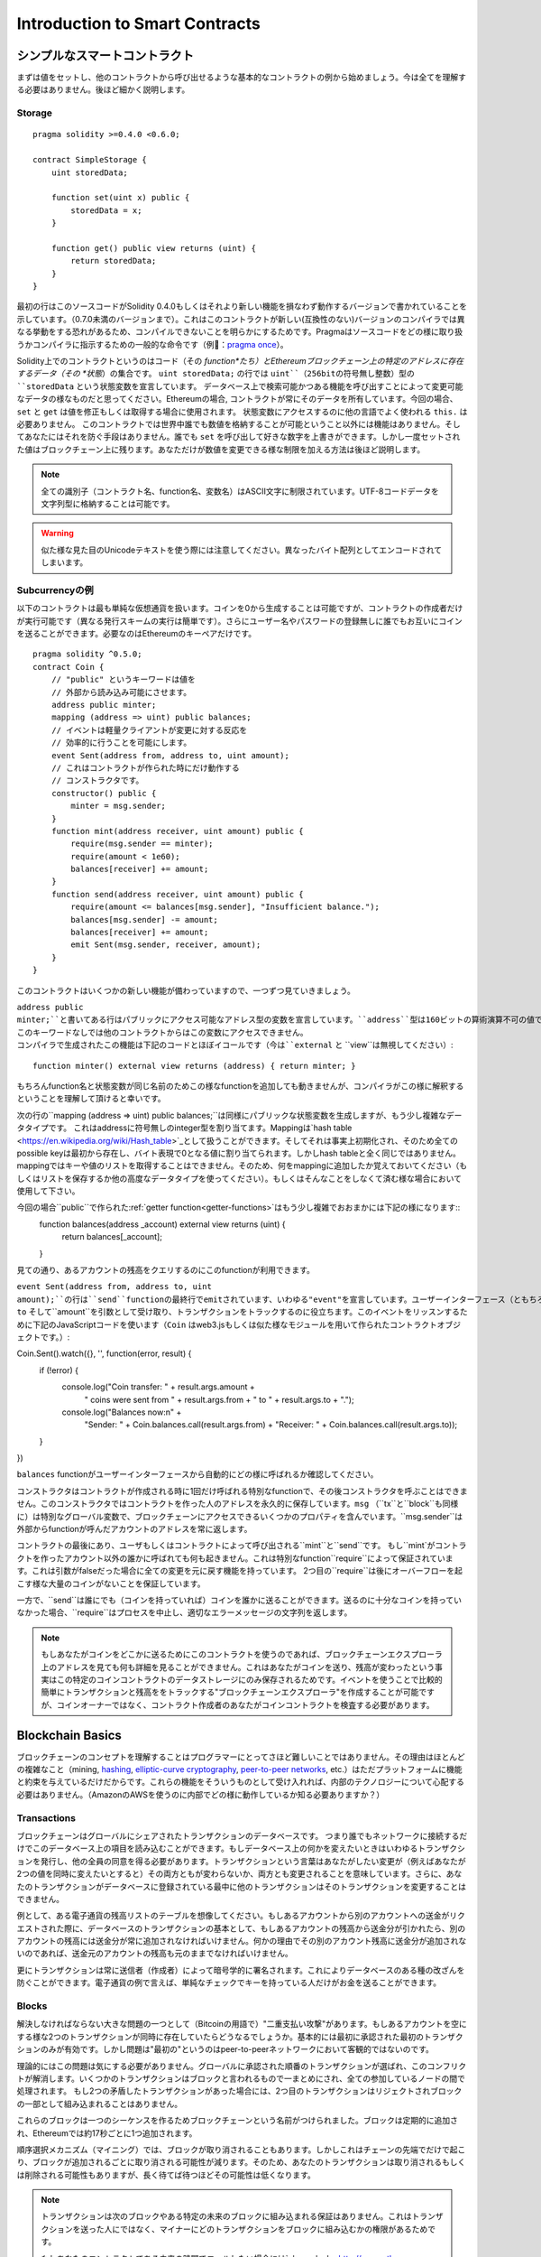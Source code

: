 ###############################
Introduction to Smart Contracts
###############################

.. _simple-smart-contract:

***********************
シンプルなスマートコントラクト
***********************

まずは値をセットし、他のコントラクトから呼び出せるような基本的なコントラクトの例から始めましょう。今は全てを理解する必要はありません。後ほど細かく説明します。

Storage
=======

::

    pragma solidity >=0.4.0 <0.6.0;

    contract SimpleStorage {
        uint storedData;

        function set(uint x) public {
            storedData = x;
        }

        function get() public view returns (uint) {
            return storedData;
        }
    }

最初の行はこのソースコードがSolidity 0.4.0もしくはそれより新しい機能を損なわず動作するバージョンで書かれていることを示しています。（0.7.0未満のバージョンまで）。これはこのコントラクトが新しい(互換性のない)バージョンのコンパイラでは異なる挙動をする恐れがあるため、コンパイルできないことを明らかにするためです。Pragmaはソースコードをどの様に取り扱うかコンパイラに指示するための一般的な命令です（例：`pragma once <https://en.wikipedia.org/wiki/Pragma_once>`_）。

Solidity上でのコントラクトというのはコード（その *function*たち）とEthereumブロックチェーン上の特定のアドレスに存在するデータ（その *状態*）の集合です。 ``uint storedData;`` の行では ``uint``（256bitの符号無し整数）型の ``storedData`` という状態変数を宣言しています。
データベース上で検索可能かつある機能を呼び出すことによって変更可能なデータの様なものだと思ってください。Ethereumの場合, コントラクトが常にそのデータを所有しています。今回の場合、 ``set`` と ``get`` は値を修正もしくは取得する場合に使用されます。
状態変数にアクセスするのに他の言語でよく使われる ``this.`` は必要ありません。
このコントラクトでは世界中誰でも数値を格納することが可能ということ以外には機能はありません。そしてあなたにはそれを防ぐ手段はありません。誰でも ``set`` を呼び出して好きな数字を上書きができます。しかし一度セットされた値はブロックチェーン上に残ります。あなただけが数値を変更できる様な制限を加える方法は後ほど説明します。

.. note::
    全ての識別子（コントラクト名、function名、変数名）はASCII文字に制限されています。UTF-8コードデータを文字列型に格納することは可能です。

.. warning::
    似た様な見た目のUnicodeテキストを使う際には注意してください。異なったバイト配列としてエンコードされてしまいます。

.. index:: ! subcurrency

Subcurrencyの例
===================

以下のコントラクトは最も単純な仮想通貨を扱います。コインを0から生成することは可能ですが、コントラクトの作成者だけが実行可能です（異なる発行スキームの実行は簡単です）。さらにユーザー名やパスワードの登録無しに誰でもお互いにコインを送ることができます。必要なのはEthereumのキーペアだけです。

::

    pragma solidity ^0.5.0;
    contract Coin {
        // "public" というキーワードは値を
        // 外部から読み込み可能にさせます。
        address public minter;
        mapping (address => uint) public balances;
        // イベントは軽量クライアントが変更に対する反応を
        // 効率的に行うことを可能にします。
        event Sent(address from, address to, uint amount);
        // これはコントラクトが作られた時にだけ動作する
        // コンストラクタです。
        constructor() public {
            minter = msg.sender;
        }
        function mint(address receiver, uint amount) public {
            require(msg.sender == minter);
            require(amount < 1e60);
            balances[receiver] += amount;
        }
        function send(address receiver, uint amount) public {
            require(amount <= balances[msg.sender], "Insufficient balance.");
            balances[msg.sender] -= amount;
            balances[receiver] += amount;
            emit Sent(msg.sender, receiver, amount);
        }
    }

このコントラクトはいくつかの新しい機能が備わっていますので、一つずつ見ていきましょう。

``address public minter;``と書いてある行はパブリックにアクセス可能なアドレス型の変数を宣言しています。``address``型は160ビットの算術演算不可の値です。これはコントラクトのアドレスか外部の人間が持っているキーペアを保存するのに適しています。``public``というキーワードは自動的にコントラクトの外側から現在の状態変数の中身にアクセスできる様にする機能を生成します（つまりgetterを生成します）。
このキーワードなしでは他のコントラクトからはこの変数にアクセスできません。
コンパイラで生成されたこの機能は下記のコードとほぼイコールです（今は``external`` と ``view``は無視してください）::

    function minter() external view returns (address) { return minter; }


もちろんfunction名と状態変数が同じ名前のためこの様なfunctionを追加しても動きませんが、コンパイラがこの様に解釈するということを理解して頂けると幸いです。

.. index:: mapping

次の行の``mapping (address => uint) public balances;``は同様にパブリックな状態変数を生成しますが、もう少し複雑なデータタイプです。
これはaddressに符号無しのinteger型を割り当てます。Mappingは`hash table <https://en.wikipedia.org/wiki/Hash_table>`_として扱うことができます。そしてそれは事実上初期化され、そのため全てのpossible keyは最初から存在し、バイト表現で0となる値に割り当てられます。しかしhash tableと全く同じではありません。mappingではキーや値のリストを取得することはできません。そのため、何をmappingに追加したか覚えておいてください（もしくはリストを保存するか他の高度なデータタイプを使ってください）。もしくはそんなことをしなくて済む様な場合において使用して下さい。

今回の場合``public``で作られた:ref:`getter function<getter-functions>`はもう少し複雑でおおまかには下記の様になります::
    function balances(address _account) external view returns (uint) {
        return balances[_account];
    }

見ての通り、あるアカウントの残高をクエリするのにこのfunctionが利用できます。

.. index:: event

``event Sent(address from, address to, uint amount);``の行は``send``functionの最終行でemitされています、いわゆる"event"を宣言しています。ユーザーインターフェース（ともちろんサーバーサイドのアプリケーション）は多くのコストを支払わずにブロックチェーン上でemitされたそれらのイベントをリッスンすることができます。emitされるとすぐにlistenerは``from``、``to`` そして``amount``を引数として受け取り、トランザクションをトラックするのに役立ちます。このイベントをリッスンするために下記のJavaScriptコードを使います（``Coin`` はweb3.jsもしくは似た様なモジュールを用いて作られたコントラクトオブジェクトです。）::

Coin.Sent().watch({}, '', function(error, result) {
    if (!error) {
        console.log("Coin transfer: " + result.args.amount +
            " coins were sent from " + result.args.from +
            " to " + result.args.to + ".");
        console.log("Balances now:\n" +
            "Sender: " + Coin.balances.call(result.args.from) +
            "Receiver: " + Coin.balances.call(result.args.to));
    }
})

``balances`` functionがユーザーインターフェースから自動的にどの様に呼ばれるか確認してください。

.. index:: coin

コンストラクタはコントラクトが作成される時に1回だけ呼ばれる特別なfunctionで、その後コンストラクタを呼ぶことはできません。このコンストラクタではコントラクトを作った人のアドレスを永久的に保存しています。``msg`` （``tx``と``block``も同様に）は特別なグローバル変数で、ブロックチェーンにアクセスできるいくつかのプロパティを含んでいます。``msg.sender``は外部からfunctionが呼んだアカウントのアドレスを常に返します。

コントラクトの最後にあり、ユーザもしくはコントラクトによって呼び出される``mint``と``send``です。
もし``mint`がコントラクトを作ったアカウント以外の誰かに呼ばれても何も起きません。これは特別なfunction``require``によって保証されています。これは引数がfalseだった場合に全ての変更を元に戻す機能を持っています。
2つ目の``require``は後にオーバーフローを起こす様な大量のコインがないことを保証しています。

一方で、``send``は誰にでも（コインを持っていれば）コインを誰かに送ることができます。送るのに十分なコインを持っていなかった場合、``require``はプロセスを中止し、適切なエラーメッセージの文字列を返します。

.. note::
    もしあなたがコインをどこかに送るためにこのコントラクトを使うのであれば、ブロックチェーンエクスプローラ上のアドレスを見ても何も詳細を見ることができません。これはあなたがコインを送り、残高が変わったという事実はこの特定のコインコントラクトのデータストレージにのみ保存されるためです。イベントを使うことで比較的簡単にトランザクションと残高ををトラックする"ブロックチェーンエクスプローラ"を作成することが可能ですが、コインオーナーではなく、コントラクト作成者のあなたがコインコントラクトを検査する必要があります。

.. _blockchain-basics:

*****************
Blockchain Basics
*****************

ブロックチェーンのコンセプトを理解することはプログラマーにとってさほど難しいことではありません。その理由はほとんどの複雑なこと（mining, `hashing <https://en.wikipedia.org/wiki/Cryptographic_hash_function>`_, `elliptic-curve cryptography <https://en.wikipedia.org/wiki/Elliptic_curve_cryptography>`_, `peer-to-peer networks <https://en.wikipedia.org/wiki/Peer-to-peer>`_, etc.）はただプラットフォームに機能と約束を与えているだけだからです。これらの機能をそういうものとして受け入れれば、内部のテクノロジーについて心配する必要はありません。（AmazonのAWSを使うのに内部でどの様に動作しているか知る必要ありますか？）

.. index:: transaction

Transactions
============

ブロックチェーンはグローバルにシェアされたトランザクションのデータベースです。
つまり誰でもネットワークに接続するだけでこのデータベース上の項目を読み込むことができます。もしデータベース上の何かを変えたいときはいわゆるトランザクションを発行し、他の全員の同意を得る必要があります。トランザクションという言葉はあなたがしたい変更が（例えばあなたが2つの値を同時に変えたいとすると）その両方ともが変わらないか、両方とも変更されることを意味しています。さらに、あなたのトランザクションがデータベースに登録されている最中に他のトランザクションはそのトランザクションを変更することはできません。

例として、ある電子通貨の残高リストのテーブルを想像してください。もしあるアカウントから別のアカウントへの送金がリクエストされた際に、データベースのトランザクションの基本として、もしあるアカウントの残高から送金分が引かれたら、別のアカウントの残高には送金分が常に追加されなければいけません。何かの理由でその別のアカウント残高に送金分が追加されないのであれば、送金元のアカウントの残高も元のままでなければいけません。

更にトランザクションは常に送信者（作成者）によって暗号学的に署名されます。これによりデータベースのある種の改ざんを防ぐことができます。電子通貨の例で言えば、単純なチェックでキーを持っている人だけがお金を送ることができます。

.. index:: ! block

Blocks
======

解決しなければならない大きな問題の一つとして（Bitcoinの用語で）"二重支払い攻撃"があります。もしあるアカウントを空にする様な2つのトランザクションが同時に存在していたらどうなるでしょうか。基本的には最初に承認された最初のトランザクションのみが有効です。しかし問題は"最初の"というのはpeer-to-peerネットワークにおいて客観的ではないのです。

理論的にはこの問題は気にする必要がありません。グローバルに承認された順番のトランザクションが選ばれ、このコンフリクトが解消します。いくつかのトランザクションはブロックと言われるもので一まとめにされ、全ての参加しているノードの間で処理されます。
もし2つの矛盾したトランザクションがあった場合には、2つ目のトランザクションはリジェクトされブロックの一部として組み込まれることはありません。

これらのブロックは一つのシーケンスを作るためブロックチェーンという名前がつけられました。ブロックは定期的に追加され、Ethereumでは約17秒ごとに1つ追加されます。

順序選択メカニズム（マイニング）では、ブロックが取り消されることもあります。しかしこれはチェーンの先端でだけで起こり、ブロックが追加されるごとに取り消される可能性が減ります。そのため、あなたのトランザクションは取り消されるもしくは削除される可能性もありますが、長く待てば待つほどその可能性は低くなります。

.. note::
    トランザクションは次のブロックやある特定の未来のブロックに組み込まれる保証はありません。これはトランザクションを送った人にではなく、マイナーにどのトランザクションをブロックに組み込むかの権限があるためです。

    もしあなたのコントラクトである未来の時間でコールしたい場合には`alarm clock <http://www.ethereum-alarm-clock.com/>`_もしくは似た様なoracleのサービスが使用可能です。

.. _the-ethereum-virtual-machine:

.. index:: !evm, ! ethereum virtual machine

****************************
The Ethereum Virtual Machine
****************************

Overview
========

Ethereum Virtual Machine（EVM）はEthereum上のスマートこコントラクトのためのruntime環境です。サンドボックス化されているだけでなく、実際には完全に独立しています。つまりEVM内部のコードはネットワークやファイルシステム、または他のプロセスにアクセスしません。
スマートコントラクトですら他のスマートコントラクトへのアクセスは制限されています。

.. index:: ! account, address, storage, balance

Accounts
========

Ethereumには2種類のアカウントがあります。両方とも同じアドレスを共有しています。**外部アカウント**は公開・秘密鍵のペアで管理されており、**コントラクトアカウント**はアカウントと一緒に保存されたコードによってコントロールされています。

外部アカウントのアドレスは公開鍵から決まる一方で、コントラクトのアドレスはコントラクトが作られた時に決まります。（コントラクトの作成者のアドレスと送られたトランザクションの数いわゆる"nonce"によって決まります。）

アカウントがコードを保存するかどうかに関わらず、EVMはこの2つのタイプを同様に扱います。

全てのアカウントは**storage**という256ビットのワードにmappingされた256ビットのkey-valueを持っています。

さらに、全てのアカウントは**balance**をEther（"Wei"でいうと`1 ether`は`10**18 wei`です）で持っており、Etherを含んだトランザクションを送ることでこの値は変化します。

.. index:: ! transaction

Transactions
============

トランザクションはあるアカウントから別のアカウント（これは同じアカウントもしくは空のアカウントの場合もある。下記をご参照ください）へのメッセージです。これはバイナリーデータ（"payload"と呼ばれます）とEtherを含んでいます。

送信先のアカウントがコードを含んでいた場合、そのコードは実行され、payloadはインプットデータとして提供されます。

もし送信先のアカウントがセットされていなかったら（トランザクションが受信者情報を持っていないか、受信者が``null``だった場合には）、トランザクションは**新しいコントラクト**を生成します。先にも言及した通り、コントラクトのアドレスはゼロアドレスではなく送信者やトランザクションの数（nonce）によって決まります。
この様なコントラクト作成のトランザクションのpayloadはEVM bytecodeに変換され、実行されます。この実行のアウトプットデータはコントラクトのコードとして永久的に保存されます。
これが意味するのはコントラクトを生成するために実際のコントラクトのコードを送るのではなく、コードが実行された時にそのコードを返すコードを送っています。

.. note::
    コントラクトが作られている間、そのコードはまだ空です。そのため、コンストラクタの実行が終了するまで、作成中のこのコントラクトを呼ぶべきではありません。

.. index:: ! gas, ! gas price

Gas
===

トランザクションの生成にあたり、各トランザクションはある量の**gas**を要求します。この目的は必要な処理の量を制限し、この処理に対しての報酬を同時に行うためです。EVMがトランザクションを実行している間、gasはあるルールに則り、徐々に減っていきます。

**gas price**とはトランザクションの作成者によってセットされる値であり、この作成者は``gas_price * gas``を送信するアカウントから支払う必要があります。もしトランザクションの実行後にgasが残っていたら、作成者に返金されます。

もしgasはある値より多く使われたら（負の値になりえます）、gas不足の例外が投げられ、現在の呼び出されたフレーム内での変更は全て取り消されます。

.. index:: ! storage, ! memory, ! stack

Storage, Memory and the Stack
=============================

Ethereum Virtual Machineはデータを保存できる場所が3つあります。それはstorage、memory、stackです。以下で説明していきます。

各アカウントは**storage**と呼ばれるデータエリアを持っており、functionの呼び出しからトランザクションまで残ります。
Storageは256bitのワードを256bitのワードにマッピングしているkey-value storeです。
コントラクト内ではstorageを列挙することはできません。また、storageの読み込みは比較的高価ですし、変更はさらに高価です。コントラクト外からstorageを読み書きすることはできません。

2つ目のデータエリアは**memory**と呼ばれ、コントラクトは各メッセージの呼び出しに対してクリアされたインスタンスを取得します。memoryはバイトレベルのリニアアドレスですが、読み取りは256bitに制限され、書き込みは8bitもしくは256bitに制限されます。過去に変更がないmemoryの単語にアクセスした際にmemoryは256-bitの単語に拡張されます（例えば単語のオフセット）。拡張の際にはgasは支払われます。memoryは成長すればするほど高くなります。（二次関数的に大きくなります。）

EVMは登録機械ではなくstack machineです。そのため全ての計算は**stack**と呼ばれるデータエリアで行われます。最大1024要素であり、256-bitの単語を含見ます。stackへのアクセスは下記のようにトップエンドに制限されます。
トップの16要素の内の1要素を一番トップの要素にコピーするか、一番トップの要素をその下の16要素の内の一つと交換することができます。他のオペレーションはstackからトップ二つの要素（オペレーションによるが一つか二つ以上の場合もある）を取り出し、stackに追加します。
もちろん、stackの深い要素にアクセスするために、stackの要素をstorageやmemoryに移動するのは可能です。
しかし、stackのトップを最初に削除しないでstackの深いところにある任意の要素にアクセスすることはできません。

.. index:: ! instruction

Instruction Set
===============

EVMのインストラクションは間違った、もしくは矛盾したコンセンサス問題を起こしうる実行を避けるために最小限に保たれています。
全てのインストラクションは基本的なデータタイプ、256-bitのワードもしくはmemory（もしくは他のバイト配列）の元で成り立っています。

基本的な算術、ビット、論理、比較計算は使うことができます。条件付き分岐も可能です。更にコントラクトはブロック番号やタイムスタンプの様なプロパティにアクセスできます。

完全な表は:ref:`list of opcodes <opcodes>`をインラインアセンブリのドキュメントの一部として参照下さい。

.. index:: ! message call, function;call

Message Calls
=============

コントラクトは他のコントラクトを呼び出したり、message callを使ってEtherをコントラクトアカウントではないアカウントに送ることができます。message callはソース、送信先、データpayload、Ether、gas、返り値がある点でトランザクションに似ています。実際に全てのトランザクションは次のメッセージコールを作るトップレベルメッセージコールで構成されています。

コントラクトは残っている**gas**をどれだけ送るか、そしてどのくらい残すかを内部のmessage callで決めることができます。内部呼び出しでgas不足の例外（もしくは他の例外）が発生したら、スタックに追加されることによりエラーが伝えられます。この場合、呼び出しと一緒に送られたgasのみが使用されます。その様な状況においてSolidityではデフォルトでコントラクトの呼び出しは手動の例外を起こし、例外は呼び出しのスタックから呼び出されます。

既に議論した様に、呼び出されたコントラクト（呼び出し元と同じになる場合もあります）はクリアされたmemoryのインスタンスを受け取り、**calldata**と呼ばれる別のエリアにあるコールpayloadにアクセスできます。
このコントラクト実行後に、このコントラクトは呼び出し元が事前に割り振ったmemoryの場所に保存されていたデータを返します。
これら全ての呼び出しは同時に起きます。

呼び出しは1024の深さに**制限**されます。これが意味するのはもっと複雑な運用においてループ処理は再帰的な呼び出しより好まれるということです。更に、63/64番目のgasだけはmessage callの中に送られるため、実際には深さは1000より少し小さくなります。

.. index:: delegatecall, callcode, library

Delegatecall / Callcode and Libraries
=====================================

**delegatecall**と呼ばれる特別なメッセージコールの変異型があります。これはメッセージコールと同じですが、送信先のアドレスのコードが呼び出し元のコントラクトのコンテキストで実行されるということと``msg.sender``と``msg.value``はその値を変えません。

つまりコントラクトは動的に違うアドレスからコードをロードできるということです。Storage、つまり現在のアドレスとバランスはまだ呼び出し元のコントラクトを参照していますが、コードだけは呼び出されたアドレスから取得されています。

これはSolidityにおいて"ライブラリ"機能を実装可能としています。例えば複雑なデータ構造を実行するために、再利用可能なライブラリのコードをコントラクトのstorageに保存できます。

.. index:: log

Logs
====

特別にインデックスされ、ブロックレベルで全てマッピングされたデータ構造の中にデータを保存することができます。この**logs**と呼ばれる機能は:ref:`events <events>`を実行するためにSolidityによって使用されています。コントラクトは作成後はログデータにアクセスできませんがブロックチェーンの外側から効率的にアクセスできます。いくつかのログデータは`bloom filters <https://en.wikipedia.org/wiki/Bloom_filter>`_に保存されるため、このデータは効率的かつ暗号学的に安全な方法で検索できます。そのためブロックチェーン全てをダウンロードしていないネットワーク上のpeer（いわゆる"light clients"）でもこれらのログを見つけることがきます。

.. index:: contract creation

Create
======

コントラクトは特別なopcodeを使って他のコントラクトを作ることもできます（コントラクトはトランザクションがする様に単純にゼロアドレスをコールしません）。これら**create calls**と通常のmessage callの唯一の違いはpayloadデータが実行され、結果がコードとして保存され、呼び出し元と作成者がスタック上にある新しいコントラクトのアドレスを受け取ります。

.. index:: selfdestruct, self-destruct, deactivate

Deactivate and Self-destruct
============================

ブロックチェーン からコードを削除する唯一の手段はコントラクトが``selfdestruct``を実行する時のみです。そのアドレスに残っているEtherが設定されていた送信先に送られた時にstorageとコードは削除されます。コントラクトの削除は理論上は良いアイデアの様に聞こえますが、潜在的に危険を孕んでいます。誰かが削除されたコントラクトにEtherを送り、そのEtherは永遠に失われる様なことが起こり得ます。

.. note::
    もしコントラクトのコードが``selfdestruct``を含んでいなかったとしても、``delegatecall``もしくは``callcode``を使うことで実行可能です。

もしコントラクトを無効化したいのであれば、代わりに全てのfunctionを元に戻させる内部の状態（機能）を変更することでコントラクトを無効化すべきです。これによりコントラクトがEtherを返すとすぐにそのコントラクトを使えなくします。

.. warning::
    もしコントラクトを"selfdestruct"で削除したとしても、ブロックチェーン上の履歴には残りますし、きっとほぼ全てのノードにより保持されます。つまり"selfdestruct"はハードディスクからデータを消すのとは異なるということです。
